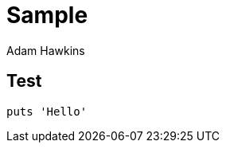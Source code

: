 = Sample
:author: Adam Hawkins
:source-highlighter: coderay

== Test

[source,ruby]
----
puts 'Hello'
----
